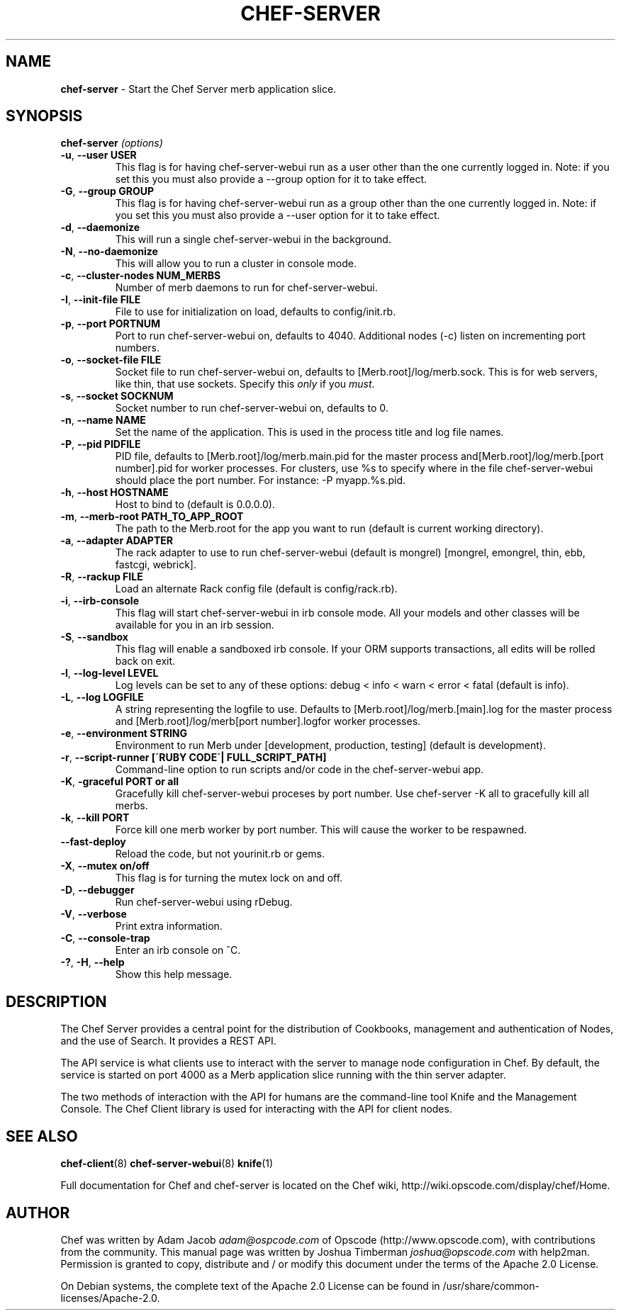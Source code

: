 .\" generated with Ronn/v0.7.3
.\" http://github.com/rtomayko/ronn/tree/0.7.3
.
.TH "CHEF\-SERVER" "8" "April 2014" "Chef 10.32.2" "Chef Manual"
.
.SH "NAME"
\fBchef\-server\fR \- Start the Chef Server merb application slice\.
.
.SH "SYNOPSIS"
\fBchef\-server\fR \fI(options)\fR
.
.TP
\fB\-u\fR, \fB\-\-user USER\fR
This flag is for having chef\-server\-webui run as a user other than the one currently logged in\. Note: if you set this you must also provide a \-\-group option for it to take effect\.
.
.TP
\fB\-G\fR, \fB\-\-group GROUP\fR
This flag is for having chef\-server\-webui run as a group other than the one currently logged in\. Note: if you set this you must also provide a \-\-user option for it to take effect\.
.
.TP
\fB\-d\fR, \fB\-\-daemonize\fR
This will run a single chef\-server\-webui in the background\.
.
.TP
\fB\-N\fR, \fB\-\-no\-daemonize\fR
This will allow you to run a cluster in console mode\.
.
.TP
\fB\-c\fR, \fB\-\-cluster\-nodes NUM_MERBS\fR
Number of merb daemons to run for chef\-server\-webui\.
.
.TP
\fB\-I\fR, \fB\-\-init\-file FILE\fR
File to use for initialization on load, defaults to config/init\.rb\.
.
.TP
\fB\-p\fR, \fB\-\-port PORTNUM\fR
Port to run chef\-server\-webui on, defaults to 4040\. Additional nodes (\-c) listen on incrementing port numbers\.
.
.TP
\fB\-o\fR, \fB\-\-socket\-file FILE\fR
Socket file to run chef\-server\-webui on, defaults to [Merb\.root]/log/merb\.sock\. This is for web servers, like thin, that use sockets\. Specify this \fIonly\fR if you \fImust\fR\.
.
.TP
\fB\-s\fR, \fB\-\-socket SOCKNUM\fR
Socket number to run chef\-server\-webui on, defaults to 0\.
.
.TP
\fB\-n\fR, \fB\-\-name NAME\fR
Set the name of the application\. This is used in the process title and log file names\.
.
.TP
\fB\-P\fR, \fB\-\-pid PIDFILE\fR
PID file, defaults to [Merb\.root]/log/merb\.main\.pid for the master process and[Merb\.root]/log/merb\.[port number]\.pid for worker processes\. For clusters, use %s to specify where in the file chef\-server\-webui should place the port number\. For instance: \-P myapp\.%s\.pid\.
.
.TP
\fB\-h\fR, \fB\-\-host HOSTNAME\fR
Host to bind to (default is 0\.0\.0\.0)\.
.
.TP
\fB\-m\fR, \fB\-\-merb\-root PATH_TO_APP_ROOT\fR
The path to the Merb\.root for the app you want to run (default is current working directory)\.
.
.TP
\fB\-a\fR, \fB\-\-adapter ADAPTER\fR
The rack adapter to use to run chef\-server\-webui (default is mongrel) [mongrel, emongrel, thin, ebb, fastcgi, webrick]\.
.
.TP
\fB\-R\fR, \fB\-\-rackup FILE\fR
Load an alternate Rack config file (default is config/rack\.rb)\.
.
.TP
\fB\-i\fR, \fB\-\-irb\-console\fR
This flag will start chef\-server\-webui in irb console mode\. All your models and other classes will be available for you in an irb session\.
.
.TP
\fB\-S\fR, \fB\-\-sandbox\fR
This flag will enable a sandboxed irb console\. If your ORM supports transactions, all edits will be rolled back on exit\.
.
.TP
\fB\-l\fR, \fB\-\-log\-level LEVEL\fR
Log levels can be set to any of these options: debug < info < warn < error < fatal (default is info)\.
.
.TP
\fB\-L\fR, \fB\-\-log LOGFILE\fR
A string representing the logfile to use\. Defaults to [Merb\.root]/log/merb\.[main]\.log for the master process and [Merb\.root]/log/merb[port number]\.logfor worker processes\.
.
.TP
\fB\-e\fR, \fB\-\-environment STRING\fR
Environment to run Merb under [development, production, testing] (default is development)\.
.
.TP
\fB\-r\fR, \fB\-\-script\-runner [\'RUBY CODE\'| FULL_SCRIPT_PATH]\fR
Command\-line option to run scripts and/or code in the chef\-server\-webui app\.
.
.TP
\fB\-K\fR, \fB\-graceful PORT or all\fR
Gracefully kill chef\-server\-webui proceses by port number\. Use chef\-server \-K all to gracefully kill all merbs\.
.
.TP
\fB\-k\fR, \fB\-\-kill PORT\fR
Force kill one merb worker by port number\. This will cause the worker to be respawned\.
.
.TP
\fB\-\-fast\-deploy\fR
Reload the code, but not yourinit\.rb or gems\.
.
.TP
\fB\-X\fR, \fB\-\-mutex on/off\fR
This flag is for turning the mutex lock on and off\.
.
.TP
\fB\-D\fR, \fB\-\-debugger\fR
Run chef\-server\-webui using rDebug\.
.
.TP
\fB\-V\fR, \fB\-\-verbose\fR
Print extra information\.
.
.TP
\fB\-C\fR, \fB\-\-console\-trap\fR
Enter an irb console on ^C\.
.
.TP
\fB\-?\fR, \fB\-H\fR, \fB\-\-help\fR
Show this help message\.
.
.SH "DESCRIPTION"
The Chef Server provides a central point for the distribution of Cookbooks, management and authentication of Nodes, and the use of Search\. It provides a REST API\.
.
.P
The API service is what clients use to interact with the server to manage node configuration in Chef\. By default, the service is started on port 4000 as a Merb application slice running with the thin server adapter\.
.
.P
The two methods of interaction with the API for humans are the command\-line tool Knife and the Management Console\. The Chef Client library is used for interacting with the API for client nodes\.
.
.SH "SEE ALSO"
\fBchef\-client\fR(8) \fBchef\-server\-webui\fR(8) \fBknife\fR(1)
.
.P
Full documentation for Chef and chef\-server is located on the Chef wiki, http://wiki\.opscode\.com/display/chef/Home\.
.
.SH "AUTHOR"
Chef was written by Adam Jacob \fIadam@ospcode\.com\fR of Opscode (http://www\.opscode\.com), with contributions from the community\. This manual page was written by Joshua Timberman \fIjoshua@opscode\.com\fR with help2man\. Permission is granted to copy, distribute and / or modify this document under the terms of the Apache 2\.0 License\.
.
.P
On Debian systems, the complete text of the Apache 2\.0 License can be found in /usr/share/common\-licenses/Apache\-2\.0\.
